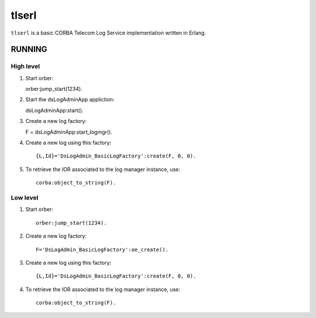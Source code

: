 ======
tlserl
======

``tlserl`` is a basic CORBA Telecom Log Service implementation
written in Erlang.

RUNNING
=======

High level
----------

1. Start orber::

   orber:jump_start(1234).

2. Start the dsLogAdminApp appliction::

   dsLogAdminApp:start().

3. Create a new log factory::

   F = dsLogAdminApp:start_logmgr().

4. Create a new log using this factory::

    {L,Id}='DsLogAdmin_BasicLogFactory':create(F, 0, 0).

5. To retrieve the IOR associated to the log manager instance, use::

    corba:object_to_string(F).


Low level
---------

1. Start orber::

    orber:jump_start(1234).

2. Create a new log factory::

    F='DsLogAdmin_BasicLogFactory':oe_create().

3. Create a new log using this factory::

    {L,Id}='DsLogAdmin_BasicLogFactory':create(F, 0, 0).

4. To retrieve the IOR associated to the log manager instance, use::

    corba:object_to_string(F).
